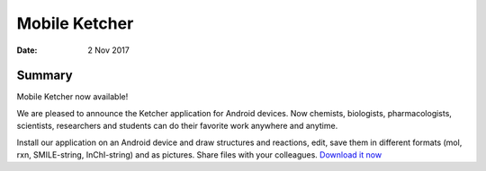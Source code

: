 
Mobile Ketcher
##############

:Date: 2 Nov 2017


Summary
*******

Mobile Ketcher now available!

We are pleased to announce the Ketcher application for Android devices. Now chemists, biologists, pharmacologists, scientists, researchers and students can do their favorite work anywhere and anytime.

Install our application on an Android device and draw structures and reactions, edit, save them in different formats (mol, rxn, SMILE-string, InChI-string) and as pictures. Share files with your colleagues.
`Download it now <https://play.google.com/store/apps/details?id=com.epam.ketcher&hl=en>`__